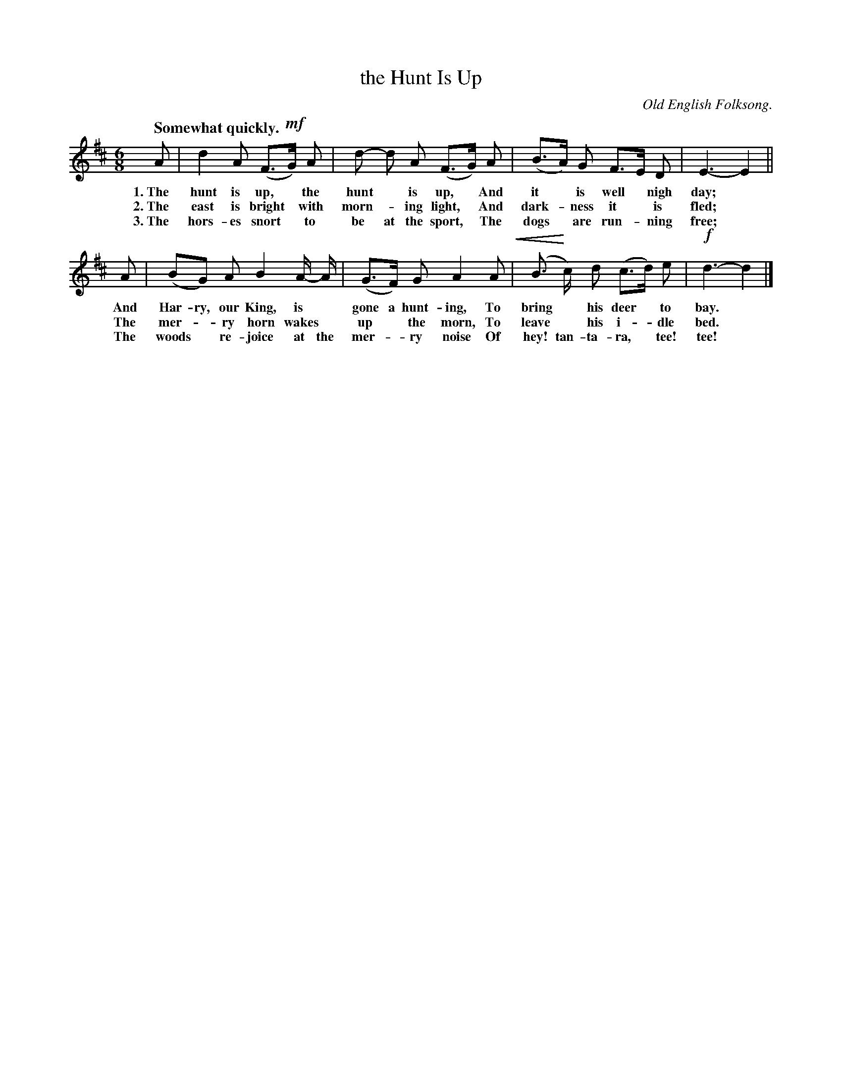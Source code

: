 X: 205
T: the Hunt Is Up
O: Old English Folksong.
Q: "Somewhat quickly."
%R: jig
N: This is version 2, for ABC software that understands crescendo symbols.
U: p=!crescendo(!
U: P=!crescendo)!
B: "The Everyday Song Book", 1927
F: http://www.library.pitt.edu/happybirthday/pdf/The_Everyday_Song_Book.pdf
Z: 2016 John Chambers <jc:trillian.mit.edu>
N: In bar 6, "gone a" looks like "gona".
M: 6/8
L: 1/8
K: D
% - - - - - - - - - - - - - - - - - - - - - - - - - - - - -
A | d2 A (F>!mf!G) A | d- d A (F>G) A | (B>A) G F>E D | E3- E2 ||
w: 1.~The hunt is up,* the hunt* is up,* And it* is well* nigh day;*
w: 2.~The east is bright* with morn-*ing light,* And dark-*ness it* is fled;*
w: 3.~The hors-es snort* to be at the sport,* The dogs* are run-*ning free;*
%
A | (BG) A B2 A/- A/ | (G>F) G A2 A p|  (B> Pc) d (c>d) e | !f!d3- d2 |]
w: And Har-ry, our King, is* gone a hunt-ing, To bring* his deer* to bay.*
w: The mer-*ry horn wakes* up* the morn, To leave* his i-*dle bed.*
w: The woods* re-joice at the mer-*ry noise Of hey! tan-ta-ra,* tee! tee!*
% - - - - - - - - - - - - - - - - - - - - - - - - - - - - -
